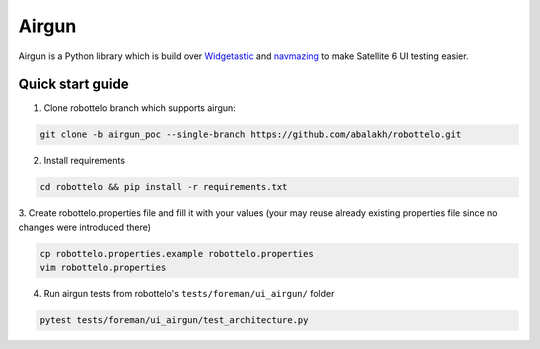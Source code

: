 Airgun
======

Airgun is a Python library which is build over `Widgetastic`_ and `navmazing`_
to make Satellite 6 UI testing easier.

Quick start guide
-----------------

1. Clone robottelo branch which supports airgun:

.. code-block:: bash

    git clone -b airgun_poc --single-branch https://github.com/abalakh/robottelo.git

2. Install requirements

.. code-block:: bash

    cd robottelo && pip install -r requirements.txt

3. Create robottelo.properties file and fill it with your values (your may
reuse already existing properties file since no changes were introduced there)

.. code-block:: bash

    cp robottelo.properties.example robottelo.properties
    vim robottelo.properties

4. Run airgun tests from robottelo's ``tests/foreman/ui_airgun/`` folder

.. code-block:: bash

    pytest tests/foreman/ui_airgun/test_architecture.py

.. _Widgetastic: https://github.com/RedHatQE/widgetastic.core
.. _navmazing: https://github.com/RedhatQE/navmazing/
